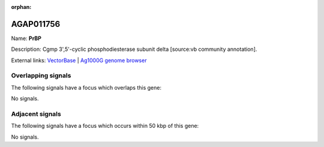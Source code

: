 :orphan:

AGAP011756
=============



Name: **PrBP**

Description: Cgmp 3',5'-cyclic phosphodiesterase subunit delta [source:vb community annotation].

External links:
`VectorBase <https://www.vectorbase.org/Anopheles_gambiae/Gene/Summary?g=AGAP011756>`_ |
`Ag1000G genome browser <https://www.malariagen.net/apps/ag1000g/phase1-AR3/index.html?genome_region=3L:32951545-32952804#genomebrowser>`_

Overlapping signals
-------------------

The following signals have a focus which overlaps this gene:



No signals.



Adjacent signals
----------------

The following signals have a focus which occurs within 50 kbp of this gene:



No signals.


